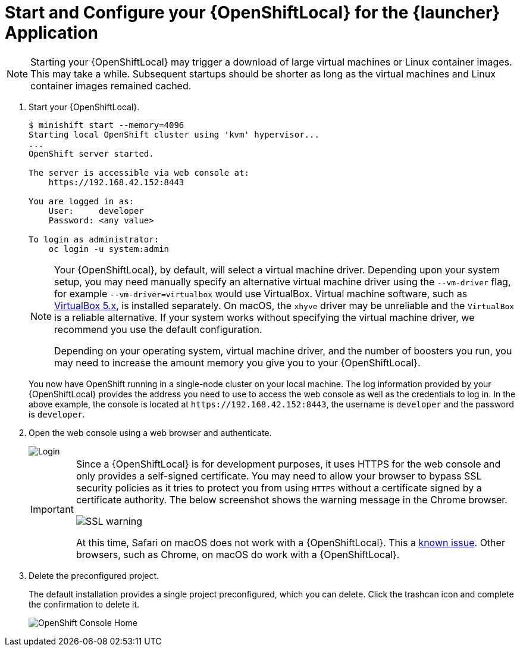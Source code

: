 [[start-local-cloud]]
= Start and Configure your {OpenShiftLocal} for the {launcher} Application

NOTE: Starting your {OpenShiftLocal} may trigger a download of large virtual machines or Linux container images. This may take a while. Subsequent startups should be shorter as long as the virtual machines and Linux container images remained cached.

. Start your {OpenShiftLocal}.
+
[source,bash,options="nowrap",subs="attributes+"]
----
$ minishift start --memory=4096
Starting local OpenShift cluster using 'kvm' hypervisor...
...
OpenShift server started.
   
The server is accessible via web console at:
    https://192.168.42.152:8443

You are logged in as:
    User:     developer
    Password: <any value>

To login as administrator:
    oc login -u system:admin
----
+
[NOTE]
====
Your {OpenShiftLocal}, by default, will select a virtual machine driver. Depending upon your system setup, you may need manually specify an alternative virtual machine driver using the `--vm-driver` flag, for example `--vm-driver=virtualbox` would use VirtualBox. Virtual machine software, such as link:https://www.virtualbox.org/[VirtualBox 5.x], is installed separately. On macOS, the `xhyve` driver may be unreliable and the `VirtualBox` is a reliable alternative. If your system works without specifying the virtual machine driver, we recommend you use the default configuration.

Depending on your operating system, virtual machine driver, and the number of boosters you run, you may need to increase the amount memory you give you to your {OpenShiftLocal}.
====
+
You now have OpenShift running in a single-node cluster on your local machine. The log information provided by your {OpenShiftLocal} provides the address you need to use to access the web console as well as the credentials to log in. In the above example, the console is located at `+++https://192.168.42.152:8443+++`, the username is `developer` and the password is `developer`.

. Open the web console using a web browser and authenticate.
+
image::minishift_login.png[Login]
+
[IMPORTANT]
====
Since a {OpenShiftLocal} is for development purposes, it uses HTTPS for the web console and only provides a self-signed certificate. You may need to allow your browser to bypass SSL security policies as it tries to protect you from using `HTTPS` without a certificate signed by a certificate authority. The below screenshot shows the warning message in the Chrome browser.

image::minishift_sslwarning.png[SSL warning]

At this time, Safari on macOS does not work with a {OpenShiftLocal}. This a link:https://github.com/openshiftio/appdev-planning/issues/16[known issue]. Other browsers, such as Chrome, on macOS do work with a {OpenShiftLocal}.
====

. Delete the preconfigured project.
+
The default installation provides a single project preconfigured, which you can delete. Click the trashcan icon and complete the confirmation to delete it.
+
image::minishift_consolehome.png[OpenShift Console Home]
